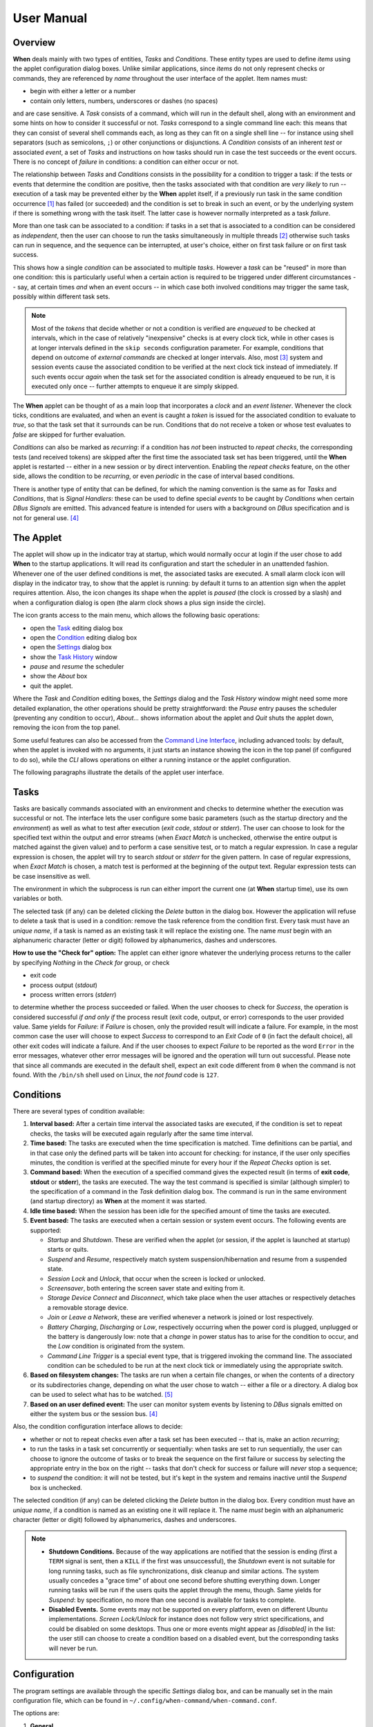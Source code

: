 ===========
User Manual
===========


Overview
========

**When** deals mainly with two types of entities, *Tasks* and *Conditions*.
These entity types are used to define *items* using the applet configuration
dialog boxes. Unlike similar applications, since *items* do not only represent
checks or commands, they are referenced by *name* throughout the user interface
of the applet. Item names must:

* begin with either a letter or a number
* contain only letters, numbers, underscores or dashes (no spaces)

and are case sensitive. A *Task* consists of a command, which will run in
the default shell, along with an environment and some hints on how to consider
it successful or not. *Tasks* correspond to a single command line each: this
means that they can consist of several shell commands each, as long as they can
fit on a single shell line -- for instance using shell separators (such as
semicolons, ``;``) or other conjunctions or disjunctions. A *Condition*
consists of an inherent *test* or associated *event*, a set of *Tasks* and
instructions on how tasks should run in case the test succeeds or the event
occurs. There is no concept of *failure* in conditions: a condition can either
occur or not.

The relationship between *Tasks* and *Conditions* consists in the possibility
for a condition to trigger a task: if the tests or events that determine the
condition are positive, then the tasks associated with that condition are
*very likely* to run -- execution of a task may be prevented either by the
**When** applet itself, if a previously run task in the same condition
occurrence [#condoccur]_ has failed (or succeeded) and the condition is set
to break in such an event, or by the underlying system if there is something
wrong with the task itself. The latter case is however normally interpreted as
a task *failure*.

More than one task can be associated to a condition: if tasks in a set that is
associated to a condition can be considered as *independent*, then the user
can choose to run the tasks simultaneously in multiple threads [#mthread]_
otherwise such tasks can run in sequence, and the sequence can be interrupted,
at user's choice, either on first task failure or on first task success.

This shows how a single *condition* can be associated to multiple *tasks*.
However a *task* can be "reused" in more than one condition: this is
particularly useful when a certain action is required to be triggered under
different circumstances -- say, at certain times *and* when an event occurs --
in which case both involved conditions may trigger the same task, possibly
within different task sets.

.. Note::
  Most of the `tokens` that decide whether or not a condition is verified are
  *enqueued* to be checked at intervals, which in the case of relatively
  "inexpensive" checks is at every clock tick, while in other cases is at
  longer intervals defined in the ``skip seconds`` configuration parameter.
  For example, conditions that depend on outcome of *external commands* are
  checked at longer intervals. Also, most [#deferredevents]_ system and
  session events cause the associated condition to be verified at the next
  clock tick instead of immediately. If such events occur *again* when the
  task set for the associated condition is already enqueued to be run, it is
  executed only once -- further attempts to enqueue it are simply skipped.

The **When** applet can be thought of as a main loop that incorporates a
*clock* and an *event listener*. Whenever the clock ticks, conditions are
evaluated, and when an event is caught a *token* is issued for the associated
condition to evaluate to `true`, so that the task set that it surrounds can
be run. Conditions that do not receive a token or whose test evaluates to
`false` are skipped for further evaluation.

.. image:: _static/when-block-scheme.png

*Conditions* can also be marked as `recurring`: if a condition has *not* been
instructed to *repeat checks*, the corresponding tests (and received tokens)
are skipped after the first time the associated task set has been triggered,
until the **When** applet is restarted -- either in a new session or by direct
intervention. Enabling the *repeat checks* feature, on the other side, allows
the condition to be `recurring`, or even `periodic` in the case of interval
based conditions.

There is another type of entity that can be defined, for which the naming
convention is the same as for *Tasks* and *Conditions*, that is
*Signal Handlers*: these can be used to define special *events* to be caught by
*Conditions* when certain *DBus Signals* are emitted. This advanced feature is
intended for users with a background on *DBus* specification and is not for
general use. [#busevent]_


The Applet
==========

The applet will show up in the indicator tray at startup, which would normally
occur at login if the user chose to add **When** to the startup applications.
It will read its configuration and start the scheduler in an unattended
fashion. Whenever one of the user defined conditions is met, the associated
tasks are executed. A small alarm clock icon will display in the indicator
tray, to show that the applet is running: by default it turns to an attention
sign when the applet requires attention. Also, the icon changes its shape
when the applet is *paused* (the clock is crossed by a slash) and when a
configuration dialog is open (the alarm clock shows a plus sign inside the
circle).

The icon grants access to the main menu, which allows the following basic
operations:

* open the Task_ editing dialog box
* open the Condition_ editing dialog box
* open the Settings_ dialog box
* show the `Task History`_ window
* *pause* and *resume* the scheduler
* show the *About* box
* quit the applet.

Where the *Task* and *Condition* editing boxes, the *Settings* dialog and the
*Task History* window might need some more detailed explanation, the other
operations should be pretty straightforward: the *Pause* entry pauses the
scheduler (preventing any condition to occur), *About...* shows information
about the applet and *Quit* shuts the applet down, removing the icon from the
top panel.

Some useful features can also be accessed from the `Command Line Interface`_,
including advanced tools: by default, when the applet is invoked with no
arguments, it just starts an instance showing the icon in the top panel (if
configured to do so), while the *CLI* allows operations on either a running
instance or the applet configuration.

.. _Task: Tasks_
.. _Condition: Conditions_
.. _Settings: Configuration_
.. _`Task History`: The History Window_

The following paragraphs illustrate the details of the applet user interface.


Tasks
=====

.. image:: _static/s02_hkeep-task01.png

Tasks are basically commands associated with an environment and checks to
determine whether the execution was successful or not. The interface lets the
user configure some basic parameters (such as the startup directory and the
*environment*) as well as what to test after execution (*exit code*, *stdout*
or *stderr*). The user can choose to look for the specified text within the
output and error streams (when *Exact Match* is unchecked, otherwise the entire
output is matched against the given value) and to perform a case sensitive
test, or to match a regular expression. In case a regular expression is chosen,
the applet will try to search *stdout* or *stderr* for the given pattern. In
case of regular expressions, when *Exact Match* is chosen, a match test is
performed at the beginning of the output text. Regular expression tests can be
case insensitive as well.

The environment in which the subprocess is run can either import the current
one (at **When** startup time), use its own variables or both.

The selected task (if any) can be deleted clicking the *Delete* button in the
dialog box. However the application will refuse to delete a task that is used
in a condition: remove the task reference from the condition first. Every task
must have an *unique name*, if a task is named as an existing task it will
replace the existing one. The name *must* begin with an alphanumeric character
(letter or digit) followed by alphanumerics, dashes and underscores.

**How to use the "Check for" option:** The applet can either ignore whatever
the underlying process returns to the caller by specifying *Nothing* in the
*Check for* group, or check

* exit code
* process output (*stdout*)
* process written errors (*stderr*)

to determine whether the process succeeded or failed. When the user chooses to
check for *Success*, the operation is considered successful *if and only if*
the process result (exit code, output, or error) corresponds to the user
provided value. Same yields for *Failure*: if *Failure* is chosen, only the
provided result will indicate a failure. For example, in the most common case
the user will choose to expect *Success* to correspond to an *Exit Code* of
``0`` (in fact the default choice), all other exit codes will indicate a
failure. And if the user chooses to expect *Failure* to be reported as the word
``Error`` in the error messages, whatever other error messages will be ignored
and the operation will turn out successful. Please note that since all commands
are executed in the default shell, expect an exit code different from ``0``
when the command is not found. With the ``/bin/sh`` shell used on Linux, the
*not found* code is ``127``.


Conditions
==========

.. image:: _static/s02_hkeep-condition01.png

There are several types of condition available:

1. **Interval based:** After a certain time interval the associated tasks are
   executed, if the condition is set to repeat checks, the tasks will be
   executed again regularly after the same time interval.
2. **Time based:** The tasks are executed when the time specification is
   matched. Time definitions can be partial, and in that case only the defined
   parts will be taken into account for checking: for instance, if the user
   only specifies minutes, the condition is verified at the specified minute
   for every hour if the *Repeat Checks* option is set.
3. **Command based:** When the execution of a specified command gives the
   expected result (in terms of **exit code**, **stdout** or **stderr**), the
   tasks are executed. The way the test command is specified is similar
   (although simpler) to the specification of a command in the *Task*
   definition dialog box. The command is run in the same environment (and
   startup directory) as **When** at the moment it was started.
4. **Idle time based:** When the session has been idle for the specified amount
   of time the tasks are executed.
5. **Event based:** The tasks are executed when a certain session or system
   event occurs. The following events are supported:

   - *Startup* and *Shutdown*. These are verified when the applet (or session,
     if the applet is launched at startup) starts or quits.
   - *Suspend* and *Resume*, respectively match system suspension/hibernation
     and resume from a suspended state.
   - *Session Lock* and *Unlock*, that occur when the screen is locked or
     unlocked.
   - *Screensaver*, both entering the screen saver state and exiting from it.
   - *Storage Device Connect* and *Disconnect*, which take place when the user
     attaches or respectively detaches a removable storage device.
   - *Join* or *Leave a Network*, these are verified whenever a network is
     joined or lost respectively.
   - *Battery Charging*, *Discharging* or *Low*, respectively occurring when
     the power cord is plugged, unplugged or the battery is dangerously low:
     note that a *change* in power status has to arise for the condition to
     occur, and the *Low* condition is originated from the system.
   - *Command Line Trigger* is a special event type, that is triggered invoking
     the command line. The associated condition can be scheduled to be run at
     the next clock tick or immediately using the appropriate switch.

6. **Based on filesystem changes:** The tasks are run when a certain file
   changes, or when the contents of a directory or its subdirectories change,
   depending on what the user chose to watch -- either a file or a directory.
   A dialog box can be used to select what has to be watched. [#inotify]_
7. **Based on an user defined event:** The user can monitor system events by
   listening to *DBus* signals emitted on either the system bus or the session
   bus. [#busevent]_

Also, the condition configuration interface allows to decide:

* whether or not to repeat checks even after a task set has been executed --
  that is, make an action `recurring`;
* to run the tasks in a task set concurrently or sequentially: when tasks are
  set to run sequentially, the user can choose to ignore the outcome of tasks
  or to break the sequence on the first failure or success by selecting the
  appropriate entry in the box on the right -- tasks that don't check for
  success or failure will *never* stop a sequence;
* to *suspend* the condition: it will not be tested, but it's kept in the
  system and remains inactive until the *Suspend* box is unchecked.

The selected condition (if any) can be deleted clicking the *Delete* button in
the dialog box. Every condition must have an *unique name*, if a condition is
named as an existing one it will replace it. The name *must* begin with an
alphanumeric character (letter or digit) followed by alphanumerics, dashes and
underscores.

.. Note::
  - **Shutdown Conditions.** Because of the way applications are notified that
    the session is ending (first a ``TERM`` signal is sent, then a ``KILL`` if
    the first was unsuccessful), the *Shutdown* event is not suitable for long
    running tasks, such as file synchronizations, disk cleanup and similar
    actions. The system usually concedes a "grace time" of about one second
    before shutting everything down. Longer running tasks will be run if the
    users quits the applet through the menu, though. Same yields for *Suspend*:
    by specification, no more than one second is available for tasks to
    complete.
  - **Disabled Events.** Some events may not be supported on every platform,
    even on different Ubuntu implementations. *Screen Lock/Unlock* for instance
    does not follow very strict specifications, and could be disabled on some
    desktops. Thus one or more events might appear as *[disabled]* in the list:
    the user still can choose to create a condition based on a disabled event,
    but the corresponding tasks will never be run.


Configuration
=============

.. image:: _static/s01_sync-settings01.png

The program settings are available through the specific *Settings* dialog box,
and can be manually set in the main configuration file, which can be found in
``~/.config/when-command/when-command.conf``.

The options are:

1. **General**

  * *Show Icon*: whether or not to show the indicator icon and menu
  * *Autostart*: set up the applet to run automatically at login
  * *Notifications*: whether or not to show notifications upon task failure
  * *Minimalistic Mode*: disable menu entries for item definition dialog
    boxes and in part reduce memory footprint
  * *Icon Theme*: *Guess* to let the application decide, otherwise one of
    *Dark* (light icons for dark themes), *Light* (dark icons for light
    themes), and *Color* for colored icons that should be visible on all
    themes.

2. **Scheduler**

  * *Application Clock Tick Time*: represents the tick frequency of the
    application clock, sort of a heartbeat, each tick verifies whether or not
    a condition has to be checked and detects if conditions that depend on
    external events have been already enqueued and are ready to trigger tasks;
    this option is called ``tick seconds`` in the configuration file
  * *Condition Check Skip Time*: conditions that require some "effort" (mainly
    the ones that depend on an external command) will skip this amount of
    seconds from previous check to perform an actual test, should be at least
    the same as *Application Clock Tick Time*; this is named ``skip seconds``
    in the configuration file
  * *Preserve Pause Across Sessions*: if *true* (the default) the scheduler
    will remain paused upon applet restart if it was paused when the applet (or
    session) was closed. Please notice that the indicator icon gives feedback
    anyway about the paused/non-paused state. Use ``preserve pause`` in the
    configuration file.

3. **Advanced**

  * *Max Concurrent Tasks*: maximum number of tasks that can be run in a
    parallel run (``max threads`` in the configuration file)
  * *Log Level*: the amount of detail in the log file
  * *Max Log Size*: max size (in bytes) for the log file
  * *Number Of Log Backups*: number of backup log files (older ones are erased)
  * *Instance History Items*: max number of tasks in the event list (*History*
    window); this option is named ``max items`` in the configuration file
  * *Enable User Defined Events*: if set, then the user can define events
    using DBus *(see below)*. Please note that if there are any user defined
    events already present, this option remains set and will not be modifiable.
    It corresponds to ``user events`` in the configuration file. Also, to make
    this option effective and to enable user defined events in the
    *Conditions* dialog box, the applet must be restarted
  * *Enable File and Directory Notifications*: if set, **When** is configured
    to enable conditions based on file and directory changes. The option may
    result disabled if the required optional libraries are not installed. When
    the setting changes, the corresponding events and conditions are enabled
    or disabled at next startup.
  * *Enable Task and Condition Environment Variables*: whether or not to export
    specific environment variables with task and condition names when spawning
    subprocesses (either in *Tasks* or in *Command Based Conditions*). The
    configuration entry is ``environment vars``.

The configuration is *immediately stored upon confirmation* to the
configuration file, although some settings (such as *Notifications*,
*Icon Theme*, and most advanced settings) might require a restart of the
applet. The configuration file can be edited with a standard text editor, and
it follows some conventions common to most configuration files. The sections
in the file might slightly differ from the tabs in the *Settings* dialog, but
the entries are easily recognizable.

By default the applet creates a file with the following configuration, which
should be suitable for most setups:

::

  [Scheduler]
  tick seconds = 15
  skip seconds = 60
  preserve pause = true

  [General]
  show icon = true
  autostart = false
  notifications = true
  log level = warning
  icon theme = guess
  user events = false
  file notifications = false
  environment vars = true
  minimalistic mode = false

  [Concurrency]
  max threads = 5

  [History]
  max items = 100
  log size = 1048576
  log backups = 4

Manual configuration can be particularly useful to bring back the program
icon once the user decided to hide it [#confhidden]_ losing access to the menu,
by setting the ``show icon`` entry to ``true``. Another way to force access to
the *Settings* dialog box when the icon is hidden is to invoke the applet from
the command line using the ``--show-settings`` (or ``-s``) switch when an
instance is running.


Minimalistic Mode
-----------------

There is the possibility to start **When** in *Minimalistic Mode* checking
the appropriate option in the *General* tab of the *Setting* dialog box.
This option is useful mainly when all necessary items are already defined
(or the user chooses to define them through *Item Definition Files*, see
the *Advanced* guide) and there is no more need to clutter the GUI with
"useless" menu entries. This mode has also the side effect of saving some
memory, although not a very big amount, by avoiding to load dialog boxes
that will not be shown.

The remaining menu entries are:

* Settings...
* Task History...
* Pause
* About...
* Quit

which can be useful to revert behavior to normal and to monitor tasks.

To effectively enter or leave *Minimalistic Mode* the applet must be
restarted after the option was changed.


The History Window
==================

.. image:: _static/s03_usb-ver01.png

Since logs aren't always user friendly, **When** provides an easier
interface to verify task results. Tasks failures are also notified
graphically via the attention-sign icon and badge notifications, however more
precise information can be found in the *History* box. This shows a list of the
most recent tasks that have been launched by the running instance (the
list length can be configured), which reports:

* The start time of the task and its duration in seconds
* The task *unique name*
* The *unique name* of the condition that triggered the task
* The process *exit code* (as captured by the shell)
* The result (green *tick mark* for success, red *cross mark* for failure)
* A short hint on the failure *reason* (only in case of failure)

and when the user clicks a line in the table, the tabbed box below will
possibly show the output (*stdout*) and errors (*stderr*) reported by the
underlying process. The contents of the list can also be exported to a text
file, by invoking the applet with the ``--export-history`` switch from a
console window when an instance is running. The file contains exactly the same
values as the history list, with the addition of a row identifier at the
beginning of the row. Start time and duration are separate values. The first
row of the file consists of column mnemonic titles and the value separator is
a semicolon: the file can be safely imported in spreadsheets, but column
conversions could be needed depending on your locale settings.


Command Line Interface
======================

This paragraph illustrates the command line options that can be used to either
control the behaviour of a running **When** instance or to handle its
configuration or persistent state -- consisting of *tasks*, *conditions* and
*signal handlers*. Some of the options are especially useful to recover when
something has gone the wrong way -- such as the ``--show-settings`` switch
mentioned above, or the ``-I`` (or ``--show-icon``) switch, to recover from an
unwantedly hidden icon. There are also switches that grant access to "advanced"
features, which are better covered in the next sections.

The available options are:

-s, --show-settings       show the settings dialog box of an existing instance,
                          it requires a running instance, which may be queried
                          using the ``--query`` switch explained below
-l, --show-history        show the history dialog box of an existing instance
-t, --show-tasks          show the task dialog box of an existing instance
-c, --show-conditions     show the condition dialog box of an existing instance
-d, --show-signals        show the DBus signal handler editor box for an
                          existing instance [#busevent]_
-R, --reset-config        reset applet configuration to default, requires the
                          applet to be shut down with an appropriate switch
-I, --show-icon           show applet icon, the icon will be shown at the next
                          startup
-T, --install             install or reinstall application icon and autostart
                          icon, requires applet to be shut down with an
                          appropriate switch
-C, --clear               clear current tasks, conditions and possibly signal
                          handlers, requires applet to be shut down with an
                          appropriate switch
-Q, --query               query for an existing instance (returns a zero exit
                          status if an instance is running, nonzero otherwise,
                          and prints an human-readable message if the
                          ``--verbose`` switch is also specified)
-H file, --export-history file    export the current task history (the ones
                                  shown in the history box) to the file
                                  specified as argument in a CSV-like format
-r cond, --run-condition cond     trigger a command-line associated condition
                                  and immediately run the associated tasks;
                                  *cond* must be specified and has to be one of
                                  the *Command Line Trigger* conditions,
                                  otherwise the command will fail and no task
                                  will be run
-f cond, --defer-condition cond   schedule a command-line associated condition
                                  to run the associated tasks at the next clock
                                  tick; the same as above yields for *cond*
--shutdown                close a running instance performing shutdown tasks
                          first
--kill                    close a running instance abruptly, no shutdown tasks
                          are run
--item-add file           add items from a specially formatted file (see the
                          *advanced* section for details); if the specified
                          file is ``-`` the text is read from the standard
                          input
--item-del itemspec       delete the item specified by *itemspec*. *itemspec*
                          has the form ``[type:]item`` where ``type:`` is
                          optional and is is one of ``tasks``, ``conditions``
                          and ``sighandlers`` (or an abbreviation thereof)
                          while ``item`` is the name of an item; ``type`` can
                          only be omitted if the name is unique
--item-list type          print the list of currently managed items to the
                          console, each prefixed with its type; ``type`` is
                          optional (see above for possible values) and if
                          specified only items of that type are listed
--export file             save tasks, conditions and other items to a portable
                          format; the *file* argument is optional, and if not
                          specified the applet tries to save these items to a
                          default file in ``~/.config/when-command``; this will
                          especially be useful in cases where the compatibility
                          of the "running" versions of tasks and conditions
                          (which are a binary format) could be broken across
                          releases
--import file             clear tasks, conditions and other items and import
                          them from a previously saved file; the *file* argument
                          is optional, and if not specified the applet tries
                          to import these items from the default file in the
                          ``~/.config/when-command`` directory; the applet has
                          to be shut down before attempting to import items.

Some trivial switches are also available:

-h, --help                show a brief help message and exit
-V, --version             show applet version, if ``--verbose`` is specified
                          it also shows the *About Box* of a running instance,
                          if present
-v, --verbose             show output for some options; normally the applet
                          would not display any output to the terminal unless
                          ``-v`` is specified, the only exception being
                          ``--version`` that prints out the version string
                          anyway.

Please note that whenever a command line option is given, the applet will not
"stay resident" if there is no running instance. On the other side, if the user
invokes the applet when already running, the new instance will bail out with
an error.


.. [#condoccur] Here a *condition occurrence* refers to an instant in time
  when the condition prerequisites are verified and, in case of success, the
  associated task set is scheduled to run, either immediately or shortly after.

.. [#mthread] There is a limit nevertheless in the number of tasks that can be
  simultaneously executed, but this limit can be increased in the applet
  settings_.

.. [#deferredevents] Most events are *deferred*, although there are some whose
  associated conditions are immediately evaluated: *startup*, *shutdown*, and
  *suspend* events will cause the respective conditions to immediately trigger
  their task sets. This choice was necessary because it is virtually impossible
  to defer events that should occur when the system is shutting down or being
  suspended, and because the user might expect that tasks that should occur
  at session startup should be run as soon as possible. The only other type
  of condition that are validated immediatly on event occurrences are the
  *command-line* enabled ones that are forced to do so via the ``-r`` (or
  ``--run-condition``) switch.

.. [#busevent] This is an advanced feature and is not available by default.
  It has to be enabled in the program settings to be accessible. Refer to the
  appropriate chapter for more information.

.. [#inotify] This is an optional feature, and could lack on some systems:
  to enable it the ``pyinotify`` library must be installed, refer to the
  instructions below.

.. [#confhidden] I was doubtful about providing the option, then just decided
  to implement it and provide a safety net anyway.
